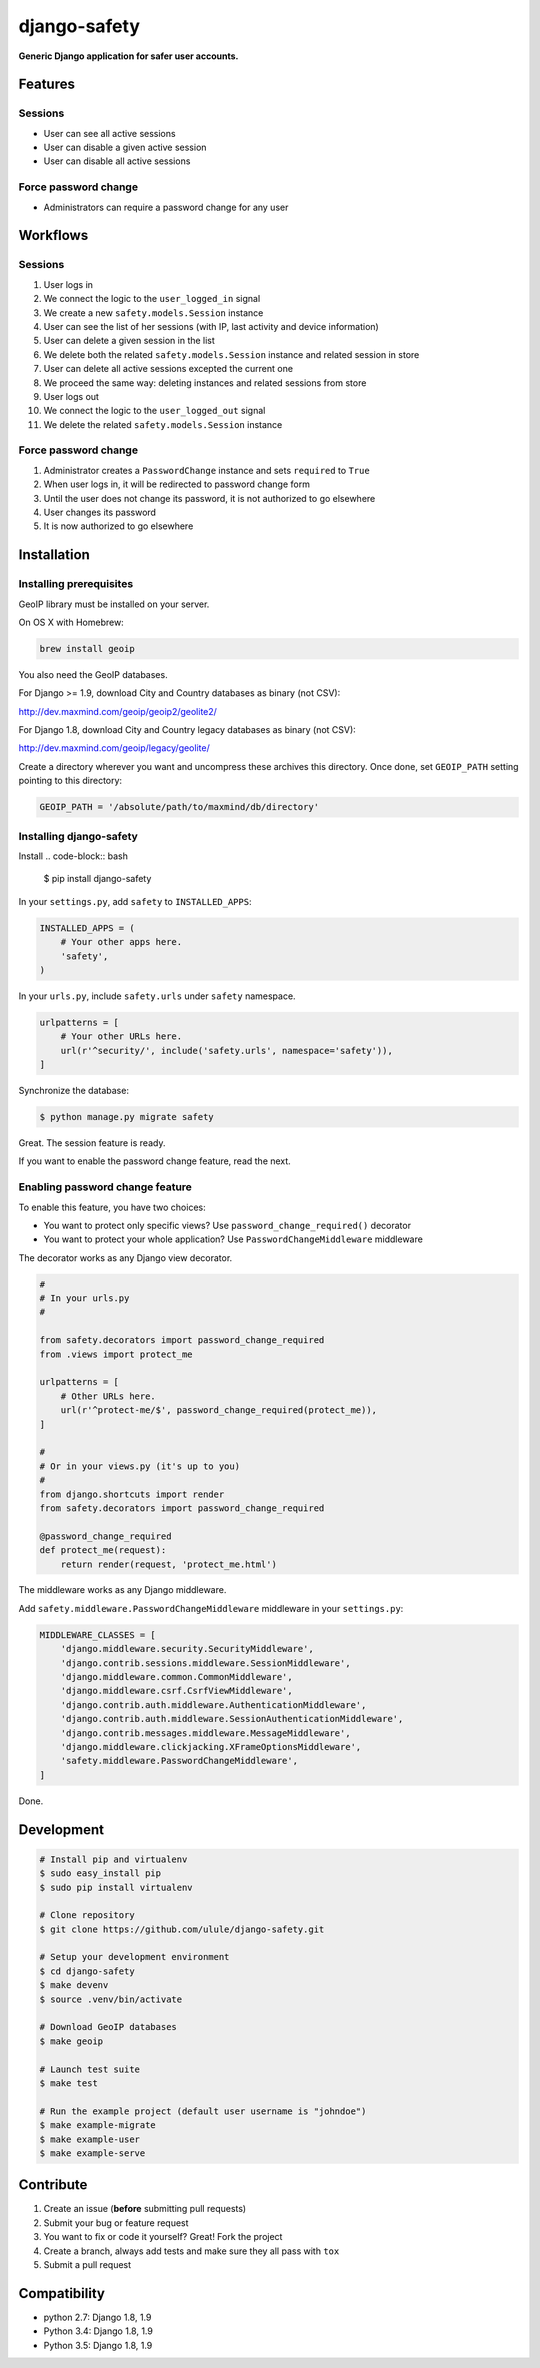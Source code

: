 django-safety
=============

**Generic Django application for safer user accounts.**

Features
--------

Sessions
~~~~~~~~

* User can see all active sessions
* User can disable a given active session
* User can disable all active sessions

Force password change
~~~~~~~~~~~~~~~~~~~~~

* Administrators can require a password change for any user

Workflows
---------

Sessions
~~~~~~~~

1. User logs in
2. We connect the logic to the ``user_logged_in`` signal
3. We create a new ``safety.models.Session`` instance
4. User can see the list of her sessions (with IP, last activity and device information)
5. User can delete a given session in the list
6. We delete both the related ``safety.models.Session`` instance and related session in store
7. User can delete all active sessions excepted the current one
8. We proceed the same way: deleting instances and related sessions from store
9. User logs out
10. We connect the logic to the ``user_logged_out`` signal
11. We delete the related ``safety.models.Session`` instance

Force password change
~~~~~~~~~~~~~~~~~~~~~

1. Administrator creates a ``PasswordChange`` instance and sets ``required`` to ``True``
2. When user logs in, it will be redirected to password change form
3. Until the user does not change its password, it is not authorized to go elsewhere
4. User changes its password
5. It is now authorized to go elsewhere

Installation
------------

Installing prerequisites
~~~~~~~~~~~~~~~~~~~~~~~~

GeoIP library must be installed on your server.

On OS X with Homebrew:

.. code-block:: bash

    brew install geoip

You also need the GeoIP databases.

For Django >= 1.9, download City and Country databases as binary (not CSV):

http://dev.maxmind.com/geoip/geoip2/geolite2/

For Django 1.8, download City and Country legacy databases as binary (not CSV):

http://dev.maxmind.com/geoip/legacy/geolite/

Create a directory wherever you want and uncompress these archives this
directory. Once done, set ``GEOIP_PATH`` setting pointing to this directory:

.. code-block:: python

    GEOIP_PATH = '/absolute/path/to/maxmind/db/directory'

Installing django-safety
~~~~~~~~~~~~~~~~~~~~~~~~

Install
.. code-block:: bash

    $ pip install django-safety

In your ``settings.py``, add ``safety`` to ``INSTALLED_APPS``:

.. code-block:: python

    INSTALLED_APPS = (
        # Your other apps here.
        'safety',
    )

In your ``urls.py``, include ``safety.urls`` under ``safety`` namespace.

.. code-block:: python

    urlpatterns = [
        # Your other URLs here.
        url(r'^security/', include('safety.urls', namespace='safety')),
    ]

Synchronize the database:

.. code-block:: bash

    $ python manage.py migrate safety

Great. The session feature is ready.

If you want to enable the password change feature, read the next.

Enabling password change feature
~~~~~~~~~~~~~~~~~~~~~~~~~~~~~~~~

To enable this feature, you have two choices:

* You want to protect only specific views? Use ``password_change_required()`` decorator
* You want to protect your whole application? Use ``PasswordChangeMiddleware`` middleware

The decorator works as any Django view decorator.

.. code-block:: python

    #
    # In your urls.py
    #

    from safety.decorators import password_change_required
    from .views import protect_me

    urlpatterns = [
        # Other URLs here.
        url(r'^protect-me/$', password_change_required(protect_me)),
    ]

    #
    # Or in your views.py (it's up to you)
    #
    from django.shortcuts import render
    from safety.decorators import password_change_required

    @password_change_required
    def protect_me(request):
        return render(request, 'protect_me.html')

The middleware works as any Django middleware.

Add ``safety.middleware.PasswordChangeMiddleware`` middleware in your ``settings.py``:

.. code-block:: python

    MIDDLEWARE_CLASSES = [
        'django.middleware.security.SecurityMiddleware',
        'django.contrib.sessions.middleware.SessionMiddleware',
        'django.middleware.common.CommonMiddleware',
        'django.middleware.csrf.CsrfViewMiddleware',
        'django.contrib.auth.middleware.AuthenticationMiddleware',
        'django.contrib.auth.middleware.SessionAuthenticationMiddleware',
        'django.contrib.messages.middleware.MessageMiddleware',
        'django.middleware.clickjacking.XFrameOptionsMiddleware',
        'safety.middleware.PasswordChangeMiddleware',
    ]

Done.

Development
-----------

.. code-block:: bash

    # Install pip and virtualenv
    $ sudo easy_install pip
    $ sudo pip install virtualenv

    # Clone repository
    $ git clone https://github.com/ulule/django-safety.git

    # Setup your development environment
    $ cd django-safety
    $ make devenv
    $ source .venv/bin/activate

    # Download GeoIP databases
    $ make geoip

    # Launch test suite
    $ make test

    # Run the example project (default user username is "johndoe")
    $ make example-migrate
    $ make example-user
    $ make example-serve

Contribute
----------

1. Create an issue (**before** submitting pull requests)
2. Submit your bug or feature request
3. You want to fix or code it yourself? Great! Fork the project
4. Create a branch, always add tests and make sure they all pass with ``tox``
5. Submit a pull request

Compatibility
-------------

- python 2.7: Django 1.8, 1.9
- Python 3.4: Django 1.8, 1.9
- Python 3.5: Django 1.8, 1.9
